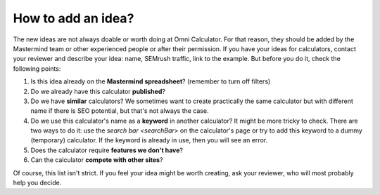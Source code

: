 .. _idea:
How to add an idea?
=====================

The new ideas are not always doable or worth doing at Omni Calculator. For that reason, they should be added by the Mastermind team or other experienced people or after their permission. If you have your ideas for calculators, contact your reviewer and describe your idea: name, SEMrush traffic, link to the example. But before you do it, check the following points:

1. Is this idea already on the **Mastermind spreadsheet**? (remember to turn off filters)
2. Do we already have this calculator **published**?
3. Do we have **similar** calculators? We sometimes want to create practically the same calculator but with different name if there is SEO potential, but that's not always the case.
4. Do we use this calculator's name as a **keyword** in another calculator? It might be more tricky to check. There are two ways to do it: use the `search bar <searchBar>` on the calculator's page or try to add this keyword to a dummy (temporary) calculator. If the keyword is already in use, then you will see an error.
5. Does the calculator require **features we don't have**?
6. Can the calculator **compete with other sites**?

Of course, this list isn't strict. If you feel your idea might be worth creating, ask your reviewer, who will most probably help you decide. 
